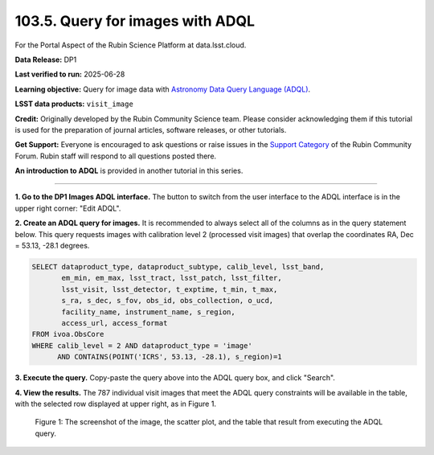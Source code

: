 .. _portal-103-5:

#################################
103.5. Query for images with ADQL
#################################

For the Portal Aspect of the Rubin Science Platform at data.lsst.cloud.

**Data Release:** DP1

**Last verified to run:** 2025-06-28

**Learning objective:** Query for image data with `Astronomy Data Query Language (ADQL) <https://www.ivoa.net/documents/latest/ADQL.html>`_.

**LSST data products:** ``visit_image``

**Credit:** Originally developed by the Rubin Community Science team.
Please consider acknowledging them if this tutorial is used for the preparation of journal articles, software releases, or other tutorials.

**Get Support:** Everyone is encouraged to ask questions or raise issues in the `Support Category <https://community.lsst.org/c/support/6>`_ of the Rubin Community Forum.
Rubin staff will respond to all questions posted there.

**An introduction to ADQL** is provided in another tutorial in this series.

----

**1. Go to the DP1 Images ADQL interface.**
The button to switch from the user interface to the ADQL interface is in the upper right corner: "Edit ADQL".

**2. Create an ADQL query for images.**
It is recommended to always select all of the columns as in the query statement below.
This query requests images with calibration level 2 (processed visit images) that overlap the coordinates RA, Dec = 53.13, -28.1 degrees.

.. code:: sql

  SELECT dataproduct_type, dataproduct_subtype, calib_level, lsst_band,
         em_min, em_max, lsst_tract, lsst_patch, lsst_filter,
         lsst_visit, lsst_detector, t_exptime, t_min, t_max,
         s_ra, s_dec, s_fov, obs_id, obs_collection, o_ucd,
         facility_name, instrument_name, s_region,
         access_url, access_format
  FROM ivoa.ObsCore
  WHERE calib_level = 2 AND dataproduct_type = 'image'
        AND CONTAINS(POINT('ICRS', 53.13, -28.1), s_region)=1


**3. Execute the query.**
Copy-paste the query above into the ADQL query box, and click "Search".

**4. View the results.**
The 787 individual visit images that meet the ADQL query constraints will be available in the table, with the selected row displayed at upper right, as in Figure 1.

.. figure:: images/portal-103-5-1.png
    :name: portal-103-5-1
    :alt: The screenshot of the image, the scatter plot, and the table resulting from executing the ADQL query above.

    Figure 1: The screenshot of the image, the scatter plot, and the table that result from executing the ADQL query.


